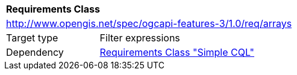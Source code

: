 [[rc_arrays]]
[cols="1,4",width="90%"]
|===
2+|*Requirements Class*
2+|http://www.opengis.net/spec/ogcapi-features-3/1.0/req/arrays
|Target type |Filter expressions
|Dependency |<<rc_simple-cql,Requirements Class "Simple CQL">>
|===
